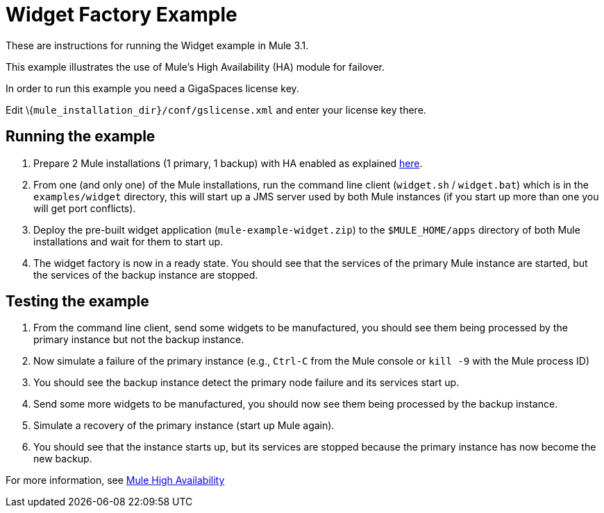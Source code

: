 = Widget Factory Example

These are instructions for running the Widget example in Mule 3.1.

This example illustrates the use of Mule's High Availability (HA) module for failover.

In order to run this example you need a GigaSpaces license key. +

Edit \{`mule_installation_dir}/conf/gslicense.xml` and enter your license key there.

== Running the example

. Prepare 2 Mule installations (1 primary, 1 backup) with HA enabled as explained link:/mule-user-guide/v/3.2/mule-high-availability[here].
. From one (and only one) of the Mule installations, run the command line client (`widget.sh` / `widget.bat`) which is in the `examples/widget` directory, this will start up a JMS server used by both Mule instances (if you start up more than one you will get port conflicts).
. Deploy the pre-built widget application (`mule-example-widget.zip`) to the `$MULE_HOME/apps` directory of both Mule installations and wait for them to start up.
. The widget factory is now in a ready state. You should see that the services of the primary Mule instance are started, but the services of the backup instance are stopped.

== Testing the example

. From the command line client, send some widgets to be manufactured, you should see them being processed by the primary instance but not the backup instance.
. Now simulate a failure of the primary instance (e.g., `Ctrl-C` from the Mule console or `kill -9` with the Mule process ID)
. You should see the backup instance detect the primary node failure and its services start up.
. Send some more widgets to be manufactured, you should now see them being processed by the backup instance.
. Simulate a recovery of the primary instance (start up Mule again).
. You should see that the instance starts up, but its services are stopped because the primary instance has now become the new backup.

For more information, see link:/mule-user-guide/v/3.2/mule-high-availability[Mule High Availability]
